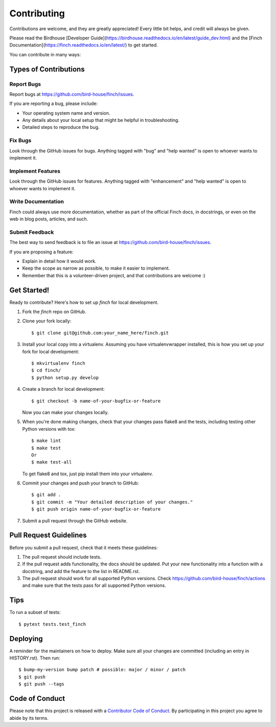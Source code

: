 .. highlight:: shell

============
Contributing
============

Contributions are welcome, and they are greatly appreciated! Every little bit helps, and credit will always be given.

Please read the Birdhouse [Developer Guide](https://birdhouse.readthedocs.io/en/latest/guide_dev.html)
and the [Finch Documentation](https://finch.readthedocs.io/en/latest/) to get started.

You can contribute in many ways:

Types of Contributions
----------------------

Report Bugs
~~~~~~~~~~~

Report bugs at https://github.com/bird-house/finch/issues.

If you are reporting a bug, please include:

* Your operating system name and version.
* Any details about your local setup that might be helpful in troubleshooting.
* Detailed steps to reproduce the bug.

Fix Bugs
~~~~~~~~

Look through the GitHub issues for bugs. Anything tagged with "bug" and "help wanted" is open to whoever wants to implement it.

Implement Features
~~~~~~~~~~~~~~~~~~

Look through the GitHub issues for features. Anything tagged with "enhancement" and "help wanted" is open to whoever wants to implement it.

Write Documentation
~~~~~~~~~~~~~~~~~~~

Finch could always use more documentation, whether as part of the official Finch docs, in docstrings, or even on the web in blog posts, articles, and such.

Submit Feedback
~~~~~~~~~~~~~~~

The best way to send feedback is to file an issue at https://github.com/bird-house/finch/issues.

If you are proposing a feature:

* Explain in detail how it would work.
* Keep the scope as narrow as possible, to make it easier to implement.
* Remember that this is a volunteer-driven project, and that contributions are welcome :)

Get Started!
------------

Ready to contribute? Here's how to set up `finch` for local development.

1. Fork the `finch` repo on GitHub.
2. Clone your fork locally::

    $ git clone git@github.com:your_name_here/finch.git

3. Install your local copy into a virtualenv. Assuming you have virtualenvwrapper installed, this is how you set up your fork for local development::

    $ mkvirtualenv finch
    $ cd finch/
    $ python setup.py develop

4. Create a branch for local development::

    $ git checkout -b name-of-your-bugfix-or-feature

   Now you can make your changes locally.

5. When you're done making changes, check that your changes pass flake8 and the
   tests, including testing other Python versions with tox::

    $ make lint
    $ make test
    Or
    $ make test-all

   To get flake8 and tox, just pip install them into your virtualenv.

6. Commit your changes and push your branch to GitHub::

    $ git add .
    $ git commit -m "Your detailed description of your changes."
    $ git push origin name-of-your-bugfix-or-feature

7. Submit a pull request through the GitHub website.

Pull Request Guidelines
-----------------------

Before you submit a pull request, check that it meets these guidelines:

1. The pull request should include tests.
2. If the pull request adds functionality, the docs should be updated. Put your new functionality into a function with a docstring, and add the feature to the list in README.rst.
3. The pull request should work for all supported Python versions. Check https://github.com/bird-house/finch/actions and make sure that the tests pass for all supported Python versions.

Tips
----

To run a subset of tests::

$ pytest tests.test_finch

Deploying
---------

A reminder for the maintainers on how to deploy.
Make sure all your changes are committed (including an entry in HISTORY.rst).
Then run::

    $ bump-my-version bump patch # possible: major / minor / patch
    $ git push
    $ git push --tags

Code of Conduct
---------------

Please note that this project is released with a `Contributor Code of Conduct`_.
By participating in this project you agree to abide by its terms.

.. _`Contributor Code of Conduct`: CODE_OF_CONDUCT.rst
